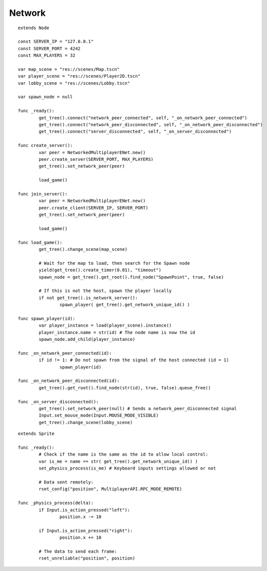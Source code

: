 Network
=======


::

	extends Node

	const SERVER_IP = "127.0.0.1"
	const SERVER_PORT = 4242
	const MAX_PLAYERS = 32

	var map_scene = "res://scenes/Map.tscn"
	var player_scene = "res://scenes/Player2D.tscn"
	var lobby_scene = "res://scenes/Lobby.tscn"

	var spawn_node = null

	func _ready():
		get_tree().connect("network_peer_connected", self, "_on_network_peer_connected")
		get_tree().connect("network_peer_disconnected", self, "_on_network_peer_disconnected")
		get_tree().connect("server_disconnected", self, "_on_server_disconnected")

	func create_server():
		var peer = NetworkedMultiplayerENet.new()
		peer.create_server(SERVER_PORT, MAX_PLAYERS)
		get_tree().set_network_peer(peer)
		
		load_game()

	func join_server():
		var peer = NetworkedMultiplayerENet.new()
		peer.create_client(SERVER_IP, SERVER_PORT)
		get_tree().set_network_peer(peer)
		
		load_game()

	func load_game():
		get_tree().change_scene(map_scene)

		# Wait for the map to load, then search for the Spawn node
		yield(get_tree().create_timer(0.01), "timeout")
		spawn_node = get_tree().get_root().find_node("SpawnPoint", true, false)

		# If this is not the host, spawn the player locally
		if not get_tree().is_network_server():
			spawn_player( get_tree().get_network_unique_id() )

	func spawn_player(id):
		var player_instance = load(player_scene).instance()
		player_instance.name = str(id) # The node name is now the id
		spawn_node.add_child(player_instance)

	func _on_network_peer_connected(id):
		if id != 1: # Do not spawn from the signal of the host connected (id = 1)
			spawn_player(id)

	func _on_network_peer_disconnected(id):
		get_tree().get_root().find_node(str(id), true, false).queue_free()

	func _on_server_disconnected():
		get_tree().set_network_peer(null) # Sends a network_peer_disconnected signal
		Input.set_mouse_mode(Input.MOUSE_MODE_VISIBLE)
		get_tree().change_scene(lobby_scene)

::

	extends Sprite

	func _ready():
		# Check if the name is the same as the id to allow local control:
		var is_me = name == str( get_tree().get_network_unique_id() )
		set_physics_process(is_me) # Keyboard inputs settings allowed or not
		
		# Data sent remotely:
		rset_config("position", MultiplayerAPI.RPC_MODE_REMOTE)

	func _physics_process(delta):
		if Input.is_action_pressed("left"):
			position.x -= 10
		
		if Input.is_action_pressed("right"):
			position.x += 10
		
		# The data to send each frame:
		rset_unreliable("position", position)